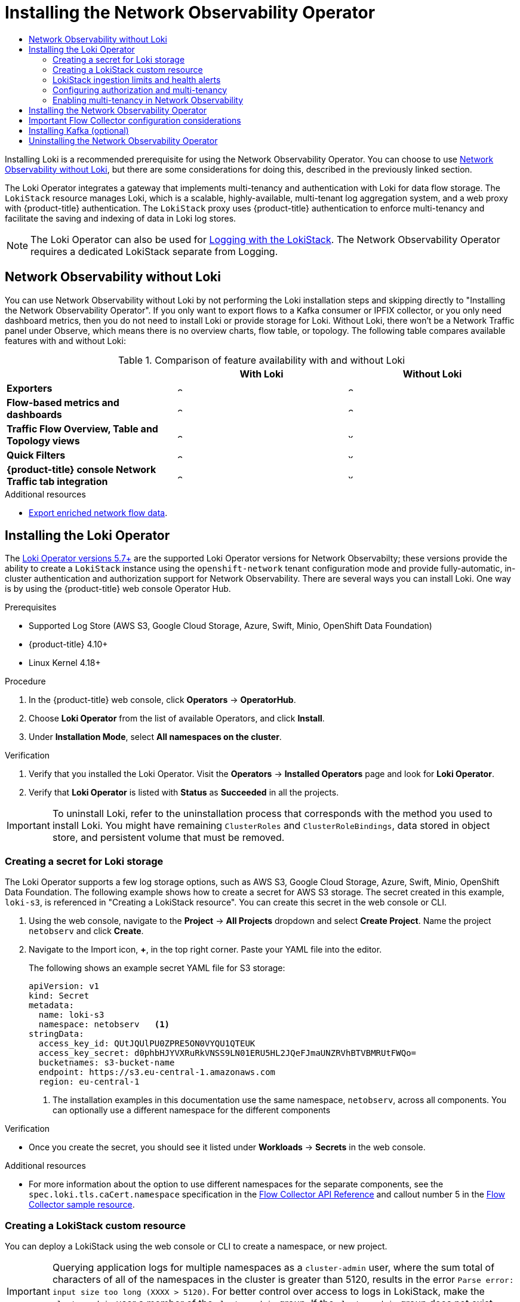 :_mod-docs-content-type: ASSEMBLY
[id="installing-network-observability-operators"]
= Installing the Network Observability Operator
// The {product-title} attribute provides the context-sensitive name of the relevant OpenShift distribution, for example, "OpenShift Container Platform" or "OKD". The {product-version} attribute provides the product version relative to the distribution, for example "4.9".
// {product-title} and {product-version} are parsed when AsciiBinder queries the _distro_map.yml file in relation to the base branch of a pull request.
// See https://github.com/openshift/openshift-docs/blob/main/contributing_to_docs/doc_guidelines.adoc#product-name-and-version for more information on this topic.
// Other common attributes are defined in the following lines:
:data-uri:
:icons:
:experimental:
:toc: macro
:toc-title:
:imagesdir: images
:prewrap!:
:op-system-first: Red Hat Enterprise Linux CoreOS (RHCOS)
:op-system: RHCOS
:op-system-lowercase: rhcos
:op-system-base: RHEL
:op-system-base-full: Red Hat Enterprise Linux (RHEL)
:op-system-version: 8.x
:tsb-name: Template Service Broker
:kebab: image:kebab.png[title="Options menu"]
:rh-openstack-first: Red Hat OpenStack Platform (RHOSP)
:rh-openstack: RHOSP
:ai-full: Assisted Installer
:ai-version: 2.3
:cluster-manager-first: Red Hat OpenShift Cluster Manager
:cluster-manager: OpenShift Cluster Manager
:cluster-manager-url: link:https://console.redhat.com/openshift[OpenShift Cluster Manager Hybrid Cloud Console]
:cluster-manager-url-pull: link:https://console.redhat.com/openshift/install/pull-secret[pull secret from the Red Hat OpenShift Cluster Manager]
:insights-advisor-url: link:https://console.redhat.com/openshift/insights/advisor/[Insights Advisor]
:hybrid-console: Red Hat Hybrid Cloud Console
:hybrid-console-second: Hybrid Cloud Console
:oadp-first: OpenShift API for Data Protection (OADP)
:oadp-full: OpenShift API for Data Protection
:oc-first: pass:quotes[OpenShift CLI (`oc`)]
:product-registry: OpenShift image registry
:rh-storage-first: Red Hat OpenShift Data Foundation
:rh-storage: OpenShift Data Foundation
:rh-rhacm-first: Red Hat Advanced Cluster Management (RHACM)
:rh-rhacm: RHACM
:rh-rhacm-version: 2.8
:sandboxed-containers-first: OpenShift sandboxed containers
:sandboxed-containers-operator: OpenShift sandboxed containers Operator
:sandboxed-containers-version: 1.3
:sandboxed-containers-version-z: 1.3.3
:sandboxed-containers-legacy-version: 1.3.2
:cert-manager-operator: cert-manager Operator for Red Hat OpenShift
:secondary-scheduler-operator-full: Secondary Scheduler Operator for Red Hat OpenShift
:secondary-scheduler-operator: Secondary Scheduler Operator
// Backup and restore
:velero-domain: velero.io
:velero-version: 1.11
:launch: image:app-launcher.png[title="Application Launcher"]
:mtc-short: MTC
:mtc-full: Migration Toolkit for Containers
:mtc-version: 1.8
:mtc-version-z: 1.8.0
// builds (Valid only in 4.11 and later)
:builds-v2title: Builds for Red Hat OpenShift
:builds-v2shortname: OpenShift Builds v2
:builds-v1shortname: OpenShift Builds v1
//gitops
:gitops-title: Red Hat OpenShift GitOps
:gitops-shortname: GitOps
:gitops-ver: 1.1
:rh-app-icon: image:red-hat-applications-menu-icon.jpg[title="Red Hat applications"]
//pipelines
:pipelines-title: Red Hat OpenShift Pipelines
:pipelines-shortname: OpenShift Pipelines
:pipelines-ver: pipelines-1.12
:pipelines-version-number: 1.12
:tekton-chains: Tekton Chains
:tekton-hub: Tekton Hub
:artifact-hub: Artifact Hub
:pac: Pipelines as Code
//odo
:odo-title: odo
//OpenShift Kubernetes Engine
:oke: OpenShift Kubernetes Engine
//OpenShift Platform Plus
:opp: OpenShift Platform Plus
//openshift virtualization (cnv)
:VirtProductName: OpenShift Virtualization
:VirtVersion: 4.14
:KubeVirtVersion: v0.59.0
:HCOVersion: 4.14.0
:CNVNamespace: openshift-cnv
:CNVOperatorDisplayName: OpenShift Virtualization Operator
:CNVSubscriptionSpecSource: redhat-operators
:CNVSubscriptionSpecName: kubevirt-hyperconverged
:delete: image:delete.png[title="Delete"]
//distributed tracing
:DTProductName: Red Hat OpenShift distributed tracing platform
:DTShortName: distributed tracing platform
:DTProductVersion: 2.9
:JaegerName: Red Hat OpenShift distributed tracing platform (Jaeger)
:JaegerShortName: distributed tracing platform (Jaeger)
:JaegerVersion: 1.47.0
:OTELName: Red Hat OpenShift distributed tracing data collection
:OTELShortName: distributed tracing data collection
:OTELOperator: Red Hat OpenShift distributed tracing data collection Operator
:OTELVersion: 0.81.0
:TempoName: Red Hat OpenShift distributed tracing platform (Tempo)
:TempoShortName: distributed tracing platform (Tempo)
:TempoOperator: Tempo Operator
:TempoVersion: 2.1.1
//logging
:logging-title: logging subsystem for Red Hat OpenShift
:logging-title-uc: Logging subsystem for Red Hat OpenShift
:logging: logging subsystem
:logging-uc: Logging subsystem
//serverless
:ServerlessProductName: OpenShift Serverless
:ServerlessProductShortName: Serverless
:ServerlessOperatorName: OpenShift Serverless Operator
:FunctionsProductName: OpenShift Serverless Functions
//service mesh v2
:product-dedicated: Red Hat OpenShift Dedicated
:product-rosa: Red Hat OpenShift Service on AWS
:SMProductName: Red Hat OpenShift Service Mesh
:SMProductShortName: Service Mesh
:SMProductVersion: 2.4.4
:MaistraVersion: 2.4
//Service Mesh v1
:SMProductVersion1x: 1.1.18.2
//Windows containers
:productwinc: Red Hat OpenShift support for Windows Containers
// Red Hat Quay Container Security Operator
:rhq-cso: Red Hat Quay Container Security Operator
// Red Hat Quay
:quay: Red Hat Quay
:sno: single-node OpenShift
:sno-caps: Single-node OpenShift
//TALO and Redfish events Operators
:cgu-operator-first: Topology Aware Lifecycle Manager (TALM)
:cgu-operator-full: Topology Aware Lifecycle Manager
:cgu-operator: TALM
:redfish-operator: Bare Metal Event Relay
//Formerly known as CodeReady Containers and CodeReady Workspaces
:openshift-local-productname: Red Hat OpenShift Local
:openshift-dev-spaces-productname: Red Hat OpenShift Dev Spaces
// Factory-precaching-cli tool
:factory-prestaging-tool: factory-precaching-cli tool
:factory-prestaging-tool-caps: Factory-precaching-cli tool
:openshift-networking: Red Hat OpenShift Networking
// TODO - this probably needs to be different for OKD
//ifdef::openshift-origin[]
//:openshift-networking: OKD Networking
//endif::[]
// logical volume manager storage
:lvms-first: Logical volume manager storage (LVM Storage)
:lvms: LVM Storage
//Operator SDK version
:osdk_ver: 1.31.0
//Operator SDK version that shipped with the previous OCP 4.x release
:osdk_ver_n1: 1.28.0
//Next-gen (OCP 4.14+) Operator Lifecycle Manager, aka "v1"
:olmv1: OLM 1.0
:olmv1-first: Operator Lifecycle Manager (OLM) 1.0
:ztp-first: GitOps Zero Touch Provisioning (ZTP)
:ztp: GitOps ZTP
:3no: three-node OpenShift
:3no-caps: Three-node OpenShift
:run-once-operator: Run Once Duration Override Operator
// Web terminal
:web-terminal-op: Web Terminal Operator
:devworkspace-op: DevWorkspace Operator
:secrets-store-driver: Secrets Store CSI driver
:secrets-store-operator: Secrets Store CSI Driver Operator
//AWS STS
:sts-first: Security Token Service (STS)
:sts-full: Security Token Service
:sts-short: STS
//Cloud provider names
//AWS
:aws-first: Amazon Web Services (AWS)
:aws-full: Amazon Web Services
:aws-short: AWS
//GCP
:gcp-first: Google Cloud Platform (GCP)
:gcp-full: Google Cloud Platform
:gcp-short: GCP
//alibaba cloud
:alibaba: Alibaba Cloud
// IBM Cloud VPC
:ibmcloudVPCProductName: IBM Cloud VPC
:ibmcloudVPCRegProductName: IBM(R) Cloud VPC
// IBM Cloud
:ibm-cloud-bm: IBM Cloud Bare Metal (Classic)
:ibm-cloud-bm-reg: IBM Cloud(R) Bare Metal (Classic)
// IBM Power
:ibmpowerProductName: IBM Power
:ibmpowerRegProductName: IBM(R) Power
// IBM zSystems
:ibmzProductName: IBM Z
:ibmzRegProductName: IBM(R) Z
:linuxoneProductName: IBM(R) LinuxONE
//Azure
:azure-full: Microsoft Azure
:azure-short: Azure
//vSphere
:vmw-full: VMware vSphere
:vmw-short: vSphere
//Oracle
:oci-first: Oracle(R) Cloud Infrastructure
:oci: OCI
:ocvs-first: Oracle(R) Cloud VMware Solution (OCVS)
:ocvs: OCVS
:context: network_observability

toc::[]
Installing Loki is a recommended prerequisite for using the Network Observability Operator. You can choose to use xref:../network_observability/installing-operators.adoc#network-observability-without-loki_network_observability[Network Observability without Loki], but there are some considerations for doing this, described in the previously linked section.

The Loki Operator integrates a gateway that implements multi-tenancy and authentication with Loki for data flow storage. The `LokiStack` resource manages Loki, which is a scalable, highly-available, multi-tenant log aggregation system, and a web proxy with {product-title} authentication. The `LokiStack` proxy uses {product-title} authentication to enforce multi-tenancy and facilitate the saving and indexing of data in Loki log stores.

[NOTE]
====
The Loki Operator can also be used for xref:../logging/cluster-logging-loki.adoc#cluster-logging-loki[Logging with the LokiStack]. The Network Observability Operator requires a dedicated LokiStack separate from Logging.
====

:leveloffset: +1

// module included in the following assemblies:
// networking/network_observability/installing-operators.adoc

:_mod-docs-content-type: REFERENCE
[id="network-observability-without-loki_{context}"]
= Network Observability without Loki
You can use Network Observability without Loki by not performing the Loki installation steps and skipping directly to "Installing the Network Observability Operator". If you only want to export flows to a Kafka consumer or IPFIX collector, or you only need dashboard metrics, then you do not need to install Loki or provide storage for Loki.  Without Loki, there won't be a Network Traffic panel under Observe, which means there is no overview charts, flow table, or topology. The following table compares available features with and without Loki:

.Comparison of feature availability with and without Loki
[options="header"]
|===
|                                     | *With Loki* | *Without Loki*
| *Exporters*                         | image:check-solid.png[,10]  | image:check-solid.png[,10]
| *Flow-based metrics and dashboards*             | image:check-solid.png[,10] | image:check-solid.png[,10]
| *Traffic Flow Overview, Table and Topology views* | image:check-solid.png[,10] | image:x-solid.png[,10]
| *Quick Filters*                     | image:check-solid.png[,10] | image:x-solid.png[,10]
| *{product-title} console Network Traffic tab integration* | image:check-solid.png[,10] | image:x-solid.png[,10]
|===


:leveloffset!:

[role="_additional-resources"]
.Additional resources
* xref:../network_observability/configuring-operator.adoc#network-observability-enriched-flows_network_observability[Export enriched network flow data].

:leveloffset: +1

// Module included in the following assemblies:

// * networking/network_observability/installing-operators.adoc

:_mod-docs-content-type: PROCEDURE
[id="network-observability-loki-installation_{context}"]
= Installing the Loki Operator
The link:https://catalog.redhat.com/software/containers/openshift-logging/loki-rhel8-operator/622b46bcae289285d6fcda39[Loki Operator versions 5.7+] are the supported Loki Operator versions for Network Observabilty; these versions provide the ability to create a `LokiStack` instance using the `openshift-network` tenant configuration mode and provide fully-automatic, in-cluster authentication and authorization support for Network Observability. There are several ways you can install Loki. One way is by using the {product-title} web console Operator Hub.

.Prerequisites

* Supported Log Store (AWS S3, Google Cloud Storage, Azure, Swift, Minio, OpenShift Data Foundation)
* {product-title} 4.10+
* Linux Kernel 4.18+

.Procedure
. In the {product-title} web console, click *Operators* -> *OperatorHub*.
. Choose  *Loki Operator* from the list of available Operators, and click *Install*.
. Under *Installation Mode*, select *All namespaces on the cluster*.

.Verification
. Verify that you installed the Loki Operator. Visit the *Operators* → *Installed Operators* page and look for *Loki Operator*.
. Verify that *Loki Operator* is listed with *Status* as *Succeeded* in all the projects.

[IMPORTANT]
====
To uninstall Loki, refer to the uninstallation process that corresponds with the method you used to install Loki. You might have remaining `ClusterRoles` and `ClusterRoleBindings`, data stored in object store, and persistent volume that must be removed.
====

:leveloffset!:
:leveloffset: +2

// Module included in the following assemblies:

// * networking/network_observability/installing-operators.adoc

:_mod-docs-content-type: PROCEDURE
[id="network-observability-loki-secret_{context}"]
= Creating a secret for Loki storage
The Loki Operator supports a few log storage options, such as AWS S3, Google Cloud Storage, Azure, Swift, Minio, OpenShift Data Foundation. The following example shows how to create a secret for AWS S3 storage. The secret created in this example, `loki-s3`, is referenced in "Creating a LokiStack resource". You can create this secret in the web console or CLI.

. Using the web console, navigate to the *Project* -> *All Projects* dropdown and select *Create Project*. Name the project `netobserv` and click *Create*.
. Navigate to the Import icon, *+*, in the top right corner. Paste your YAML file into the editor.
+
The following shows an example secret YAML file for S3 storage:
+
[source,yaml]
----
apiVersion: v1
kind: Secret
metadata:
  name: loki-s3
  namespace: netobserv   <1>
stringData:
  access_key_id: QUtJQUlPU0ZPRE5ON0VYQU1QTEUK
  access_key_secret: d0phbHJYVXRuRkVNSS9LN01ERU5HL2JQeFJmaUNZRVhBTVBMRUtFWQo=
  bucketnames: s3-bucket-name
  endpoint: https://s3.eu-central-1.amazonaws.com
  region: eu-central-1
----
<1> The installation examples in this documentation use the same namespace, `netobserv`, across all components. You can optionally use a different namespace for the different components

.Verification
* Once you create the secret, you should see it listed under *Workloads* -> *Secrets* in the web console.

:leveloffset!:
[role="_additional-resources"]
.Additional resources
* For more information about the option to use different namespaces for the separate components, see the `spec.loki.tls.caCert.namespace` specification in the xref:../network_observability/flowcollector-api.adoc#network-observability-flowcollector-api-specifications_network_observability[Flow Collector API Reference] and callout number 5 in the xref:../network_observability/configuring-operator.adoc#network-observability-flowcollector-view_network_observability[Flow Collector sample resource].

:leveloffset: +2

// Module included in the following assemblies:

// * networking/network_observability/installing-operators.adoc

:_mod-docs-content-type: PROCEDURE
[id="network-observability-lokistack-create_{context}"]
= Creating a LokiStack custom resource
You can deploy a LokiStack using the web console or CLI to create a namespace, or new project.

// Text snippet included in the following assemblies:
//
//
// Text snippet included in the following modules:
//
// * modules/logging-creating-new-group-cluster-admin-user-role.adoc
// * modules/network-observability-lokistack-create.adoc
//
:_mod-docs-content-type: SNIPPET

[IMPORTANT]
====
Querying application logs for multiple namespaces as a `cluster-admin` user, where the sum total of characters of all of the namespaces in the cluster is greater than 5120, results in the error `Parse error: input size too long (XXXX > 5120)`. For better control over access to logs in LokiStack, make the `cluster-admin` user a member of the `cluster-admin` group. If the `cluster-admin` group does not exist, create it and add the desired users to it.
====
For more information about creating a `cluster-admin` group, see the "Additional resources" section.

.Procedure

. Navigate to *Operators* -> *Installed Operators*, viewing *All projects* from the *Project* dropdown.
. Look for *Loki Operator*. In the details, under *Provided APIs*, select *LokiStack*.
. Click *Create LokiStack*.
. Ensure the following fields are specified in either *Form View* or *YAML view*:
+
[source,yaml]
----
  apiVersion: loki.grafana.com/v1
  kind: LokiStack
  metadata:
    name: loki
    namespace: netobserv   <1>
  spec:
    size: 1x.small
    storage:
      schemas:
      - version: v12
        effectiveDate: '2022-06-01'
      secret:
        name: loki-s3
        type: s3
    storageClassName: gp3  <2>
    tenants:
      mode: openshift-network
----
<1> The installation examples in this documentation use the same namespace, `netobserv`, across all components. You can optionally use a different namespace.
<2> Use a storage class name that is available on the cluster for `ReadWriteOnce` access mode. You can use `oc get storageclasses` to see what is available on your cluster.
+
[IMPORTANT]
====
You must not reuse the same `LokiStack` that is used for cluster logging.
====
. Click *Create*.

[id="deployment-sizing_{context}"]
== Deployment Sizing
Sizing for Loki follows the format of `N<x>._<size>_` where the value `<N>` is the number of instances and `<size>` specifies performance capabilities.

[NOTE]
====
1x.extra-small is for demo purposes only, and is not supported.
====

.Loki Sizing
[options="header"]
|========================================================================================
|                              | 1x.extra-small  | 1x.small            | 1x.medium
| *Data transfer*              | Demo use only.  | 500GB/day           | 2TB/day
| *Queries per second (QPS)*   | Demo use only.  | 25-50 QPS at 200ms  | 25-75 QPS at 200ms
| *Replication factor*         | None            | 2                   | 3
| *Total CPU requests*         | 5 vCPUs         | 36 vCPUs            | 54 vCPUs
| *Total Memory requests*      | 7.5Gi           | 63Gi                | 139Gi
| *Total Disk requests*        | 150Gi           | 300Gi               | 450Gi
|========================================================================================

:leveloffset!:
[role="_additional-resources"]
.Additional resources
* xref:../logging/cluster-logging-loki.adoc#logging-creating-new-group-cluster-admin-user-role_cluster-logging-loki[Creating a new group for the cluster-admin user role]

:leveloffset: +2

// Module included in the following assemblies:

// * networking/network_observability/installing-operators.adoc
:_mod-docs-content-type: CONCEPT
[id="network-observability-lokistack-configuring-ingestion{context}"]

= LokiStack ingestion limits and health alerts
The LokiStack instance comes with default settings according to the configured size. It is possible to override some of these settings, such as the ingestion and query limits. You might want to update them if you get Loki errors showing up in the Console plugin, or in `flowlogs-pipeline` logs. An automatic alert in the web console notifies you when these limits are reached.

Here is an example of configured limits:

[source,yaml]
----
spec:
  limits:
    global:
      ingestion:
        ingestionBurstSize: 40
        ingestionRate: 20
        maxGlobalStreamsPerTenant: 25000
      queries:
        maxChunksPerQuery: 2000000
        maxEntriesLimitPerQuery: 10000
        maxQuerySeries: 3000
----
For more information about these settings, see the link:https://loki-operator.dev/docs/api.md/#loki-grafana-com-v1-IngestionLimitSpec[LokiStack API reference].

:leveloffset!:
:leveloffset: +2

// Module included in the following assemblies:

// * networking/network_observability/installing-operators.adoc

:_mod-docs-content-type: PROCEDURE
[id="network-observability-auth-mutli-tenancy_{context}"]
= Configuring authorization and multi-tenancy
Define `ClusterRole` and `ClusterRoleBinding`. The `netobserv-reader` `ClusterRole` enables multi-tenancy and allows individual user access, or group access, to the flows stored in Loki. You can create a YAML file to define these roles.

.Procedure

. Using the web console, click the Import icon, *+*.
. Drop your YAML file into the editor and click *Create*:
+
// Text snippet included in the following assemblies:
//
//
//
// Text snippet included in the following modules:
//
// * modules/network-observability-auth-multi-tenancy.adoc

:_mod-docs-content-type: SNIPPET
.Example ClusterRole reader yaml
[source, yaml]
----
apiVersion: rbac.authorization.k8s.io/v1
kind: ClusterRole
metadata:
  name: netobserv-reader    <1>
rules:
- apiGroups:
  - 'loki.grafana.com'
  resources:
  - network
  resourceNames:
  - logs
  verbs:
  - 'get'
----
<1> This role can be used for multi-tenancy.
// Text snippet included in the following assemblies:
//
//
//
// Text snippet included in the following modules:
//
// * modules/network-observability-auth-multi-tenancy.adoc

:_mod-docs-content-type: SNIPPET
.Example ClusterRole writer yaml
[source,yaml]
----
apiVersion: rbac.authorization.k8s.io/v1
kind: ClusterRole
metadata:
  name: netobserv-writer
rules:
- apiGroups:
  - 'loki.grafana.com'
  resources:
  - network
  resourceNames:
  - logs
  verbs:
  - 'create'
----
// Text snippet included in the following assemblies:
//
//
//
// Text snippet included in the following modules:
//
// * modules/network-observability-auth-multi-tenancy.adoc

:_mod-docs-content-type: SNIPPET

.Example ClusterRoleBinding yaml
[source, yaml]
----
apiVersion: rbac.authorization.k8s.io/v1
kind: ClusterRoleBinding
metadata:
  name: netobserv-writer-flp
roleRef:
  apiGroup: rbac.authorization.k8s.io
  kind: ClusterRole
  name: netobserv-writer
subjects:
- kind: ServiceAccount
  name: flowlogs-pipeline    <1>
  namespace: netobserv
- kind: ServiceAccount
  name: flowlogs-pipeline-transformer
  namespace: netobserv
----
<1> The `flowlogs-pipeline` writes to Loki. If you are using Kafka, this value is `flowlogs-pipeline-transformer`.

:leveloffset!:
:leveloffset: +2

// Module included in the following assemblies:
//
// network_observability/observing-network-traffic.adoc

:_mod-docs-content-type: PROCEDURE
[id="network-observability-multi-tenancy{context}"]
= Enabling multi-tenancy in Network Observability
Multi-tenancy in the Network Observability Operator allows and restricts individual user access, or group access, to the flows stored in Loki. Access is enabled for project admins. Project admins who have limited access to some namespaces can access flows for only those namespaces.

.Prerequisite
* You have installed link:https://catalog.redhat.com/software/containers/openshift-logging/loki-rhel8-operator/622b46bcae289285d6fcda39[Loki Operator version 5.7]
* The `FlowCollector` `spec.loki.authToken` configuration must be set to `FORWARD`.
* You must be logged in as a project administrator

.Procedure

. Authorize reading permission to `user1` by running the following command:
+
[source,terminal]
----
$ oc adm policy add-cluster-role-to-user netobserv-reader user1
----
+
Now, the data is restricted to only allowed user namespaces. For example, a user that has access to a single namespace can see all the flows internal to this namespace, as well as flows going from and to this namespace.
Project admins have access to the Administrator perspective in the {product-title} console to access the Network Flows Traffic page.

:leveloffset!:
:leveloffset: +1

// Module included in the following assemblies:

// * networking/network_observability/installing-operators.adoc

:_mod-docs-content-type: PROCEDURE
[id="network-observability-operator-installation_{context}"]
= Installing the Network Observability Operator
You can install the Network Observability Operator using the {product-title} web console Operator Hub. When you install the Operator,  it provides the `FlowCollector` custom resource definition (CRD). You can set specifications in the web console when you create the  `FlowCollector`.

[IMPORTANT]
====
The actual memory consumption of the Operator depends on your cluster size and the number of resources deployed. Memory consumption might need to be adjusted accordingly. For more information refer to "Network Observability controller manager pod runs out of memory" in the "Important Flow Collector configuration considerations" section.
====

.Prerequisites

* If you choose to use Loki, install the link:https://catalog.redhat.com/software/containers/openshift-logging/loki-rhel8-operator/622b46bcae289285d6fcda39[Loki Operator version 5.7+].
* You must have `cluster-admin` privileges.
* One of the following supported architectures is required: `amd64`, `ppc64le`, `arm64`, or `s390x`.
* Any CPU supported by Red Hat Enterprise Linux (RHEL) 9.
* Must be configured with OVN-Kubernetes or OpenShift SDN as the main network plugin, and optionally using secondary interfaces, such as Multus and SR-IOV.

[NOTE]
====
This documentation assumes that your `LokiStack` instance name is `loki`. Using a different name requires additional configuration.
====

.Procedure

. In the {product-title} web console, click *Operators* -> *OperatorHub*.
. Choose  *Network Observability Operator* from the list of available Operators in the *OperatorHub*, and click *Install*.
. Select the checkbox `Enable Operator recommended cluster monitoring on this Namespace`.
. Navigate to *Operators* -> *Installed Operators*. Under Provided APIs for Network Observability, select the *Flow Collector* link.
. Navigate to the *Flow Collector* tab, and click *Create FlowCollector*. Make the following selections in the form view:
.. *spec.agent.ebpf.Sampling*: Specify a sampling size for flows. Lower sampling sizes will have higher impact on resource utilization. For more information, see the "FlowCollector API reference", `spec.agent.ebpf`.
.. If you are using Loki, set the following specifications:
... *spec.loki.enable*: Select the check box to enable storing flows in Loki.
... *spec.loki.url*: Since authentication is specified separately, this URL needs to be updated to `https://loki-gateway-http.netobserv.svc:8080/api/logs/v1/network`. The first part of the URL, "loki", must match the name of your `LokiStack`.
... *spec.loki.authToken*: Select the `FORWARD` value.
... *spec.loki.statusUrl*: Set this to `https://loki-query-frontend-http.netobserv.svc:3100/`. The first part of the URL, "loki", must match the name of your `LokiStack`.
... *spec.loki.tls.enable*: Select the checkbox to enable TLS.
... *spec.loki.statusTls*: The `enable` value is false by default.
+
For the first part of the certificate reference names: `loki-gateway-ca-bundle`, `loki-ca-bundle`, and `loki-query-frontend-http`,`loki`, must match the name of your `LokiStack`.
.. Optional: If you are in a large-scale environment, consider configuring the `FlowCollector` with Kafka for forwarding data in a more resilient, scalable way. See "Configuring the Flow Collector resource with Kafka storage" in the "Important Flow Collector configuration considerations" section.
.. Optional: Configure other optional settings before the next step of creating the `FlowCollector`. For example, if you choose not to use Loki, then you can configure exporting flows to Kafka or IPFIX. See "Export enriched network flow data to Kafka and IPFIX" and more in the "Important Flow Collector configuration considerations" section.
.. Click *Create*.

.Verification

To confirm this was successful, when you navigate to *Observe* you should see *Network Traffic* listed in the options.

In the absence of *Application Traffic* within the {product-title} cluster, default filters might show that there are "No results", which results in no visual flow. Beside the filter selections, select *Clear all filters* to see the flow.

[IMPORTANT]
====
If you installed Loki using the Loki Operator, it is advised not to use `querierUrl`, as it can break the console access to Loki. If you installed Loki using another type of Loki installation, this does not apply.
====


:leveloffset!:


[role="_additional-resources"]
[id="additional-resources_configuring-flow-collector-considerations"]
== Important Flow Collector configuration considerations
Once you create the `FlowCollector` instance, you can reconfigure it, but the pods are terminated and recreated again, which can be disruptive. Therefore, you can consider configuring the following options when creating the `FlowCollector` for the first time:

* xref:../network_observability/configuring-operator.adoc#network-observability-flowcollector-kafka-config_network_observability[Configuring the Flow Collector resource with Kafka]
* xref:../network_observability/configuring-operator.adoc#network-observability-enriched-flows_network_observability[Export enriched network flow data to Kafka or IPFIX]
* xref:../network_observability/configuring-operator.adoc#network-observability-SR-IOV-config_network_observability[Configuring monitoring for SR-IOV interface traffic]
* xref:../network_observability/observing-network-traffic.adoc#network-observability-working-with-conversations_nw-observe-network-traffic[Working with conversation tracking]
* xref:../network_observability/observing-network-traffic.adoc#network-observability-dns-tracking_nw-observe-network-traffic[Working with DNS tracking]
* xref:../network_observability/observing-network-traffic.adoc#network-observability-packet-drops_nw-observe-network-traffic[Working with packet drops]

[role="_additional-resources"]
.Additional resources
For more general information about Flow Collector specifications and the Network Observability Operator architecture and resource use, see the following resources:

* xref:../network_observability/flowcollector-api.adoc#network-observability-flowcollector-api-specifications_network_observability[Flow Collector API Reference]
* xref:../network_observability/configuring-operator.adoc#network-observability-flowcollector-view_network_observability[Flow Collector sample resource]
* xref:../network_observability/configuring-operator.adoc#network-observability-resources-table_network_observability[Resource considerations]
* xref:../network_observability/troubleshooting-network-observability.adoc#controller-manager-pod-runs-out-of-memory_network-observability-troubleshooting[Troubleshooting Network Observability controller manager pod runs out of memory]
* xref:../network_observability/understanding-network-observability-operator.adoc#network-observability-architecture_nw-network-observability-operator[Network Observability architecture]


:leveloffset: +1

// Module included in the following assemblies:

// * networking/network_observability/installing-operators.adoc

:_mod-docs-content-type: CONCEPT
[id="network-observability-kafka-option_{context}"]
= Installing Kafka (optional)
The Kafka Operator is supported for large scale environments. Kafka provides high-throughput and low-latency data feeds for forwarding network flow data in a more resilient, scalable way. You can install the Kafka Operator as link:https://access.redhat.com/documentation/en-us/red_hat_amq_streams/2.2[Red Hat AMQ Streams] from the Operator Hub, just as the Loki Operator and Network Observability Operator were installed. Refer to "Configuring the FlowCollector resource with Kafka" to configure Kafka as a storage option.

[NOTE]
====
To uninstall Kafka, refer to the uninstallation process that corresponds with the method you used to install.
====

:leveloffset!:
[role="_additional-resources"]
.Additional resources
xref:../network_observability/configuring-operator.adoc#network-observability-flowcollector-kafka-config_network_observability[Configuring the FlowCollector resource with Kafka].

:leveloffset: +1

// Module included in the following assemblies:
//
// * networking/network_observability/installing-operators.adoc

:_mod-docs-content-type: PROCEDURE
[id="network-observability-operator-uninstall_{context}"]
= Uninstalling the Network Observability Operator

You can uninstall the Network Observability Operator using the {product-title} web console Operator Hub, working in the *Operators* -> *Installed Operators* area.

.Procedure

. Remove the `FlowCollector` custom resource.
.. Click *Flow Collector*, which is next to the *Network Observability Operator* in the *Provided APIs* column.
.. Click the options menu {kebab} for the *cluster* and select *Delete FlowCollector*.
. Uninstall the Network Observability Operator.
.. Navigate back to the *Operators* -> *Installed Operators* area.
.. Click the options menu {kebab} next to the  *Network Observability Operator* and select *Uninstall Operator*.
.. *Home* -> *Projects* and select `openshift-netobserv-operator`
.. Navigate to *Actions* and select *Delete Project*
. Remove the `FlowCollector` custom resource definition (CRD).
.. Navigate to *Administration* -> *CustomResourceDefinitions*.
.. Look for *FlowCollector* and click the options menu {kebab}.
.. Select *Delete CustomResourceDefinition*.
+
[IMPORTANT]
====
The Loki Operator and Kafka remain if they were installed and must be removed separately. Additionally, you might have remaining data stored in an object store, and a persistent volume that must be removed.
====

:leveloffset!:

//# includes=_attributes/common-attributes,modules/network-observability-without-loki,modules/network-observability-loki-install,modules/network-observability-loki-secret,modules/network-observability-lokistack-create,modules/snippets/logging-clusteradmin-access-logs-snip,modules/network-observability-lokistack-ingestion-query,modules/network-observability-auth-multi-tenancy,modules/snippets/network-observability-clusterrole-reader,modules/snippets/network-observability-clusterrole-writer,modules/snippets/network-observability-clusterrolebinding,modules/network-observability-multitenancy,modules/network-observability-operator-install,modules/network-observability-kafka-option,modules/network-observability-operator-uninstall

